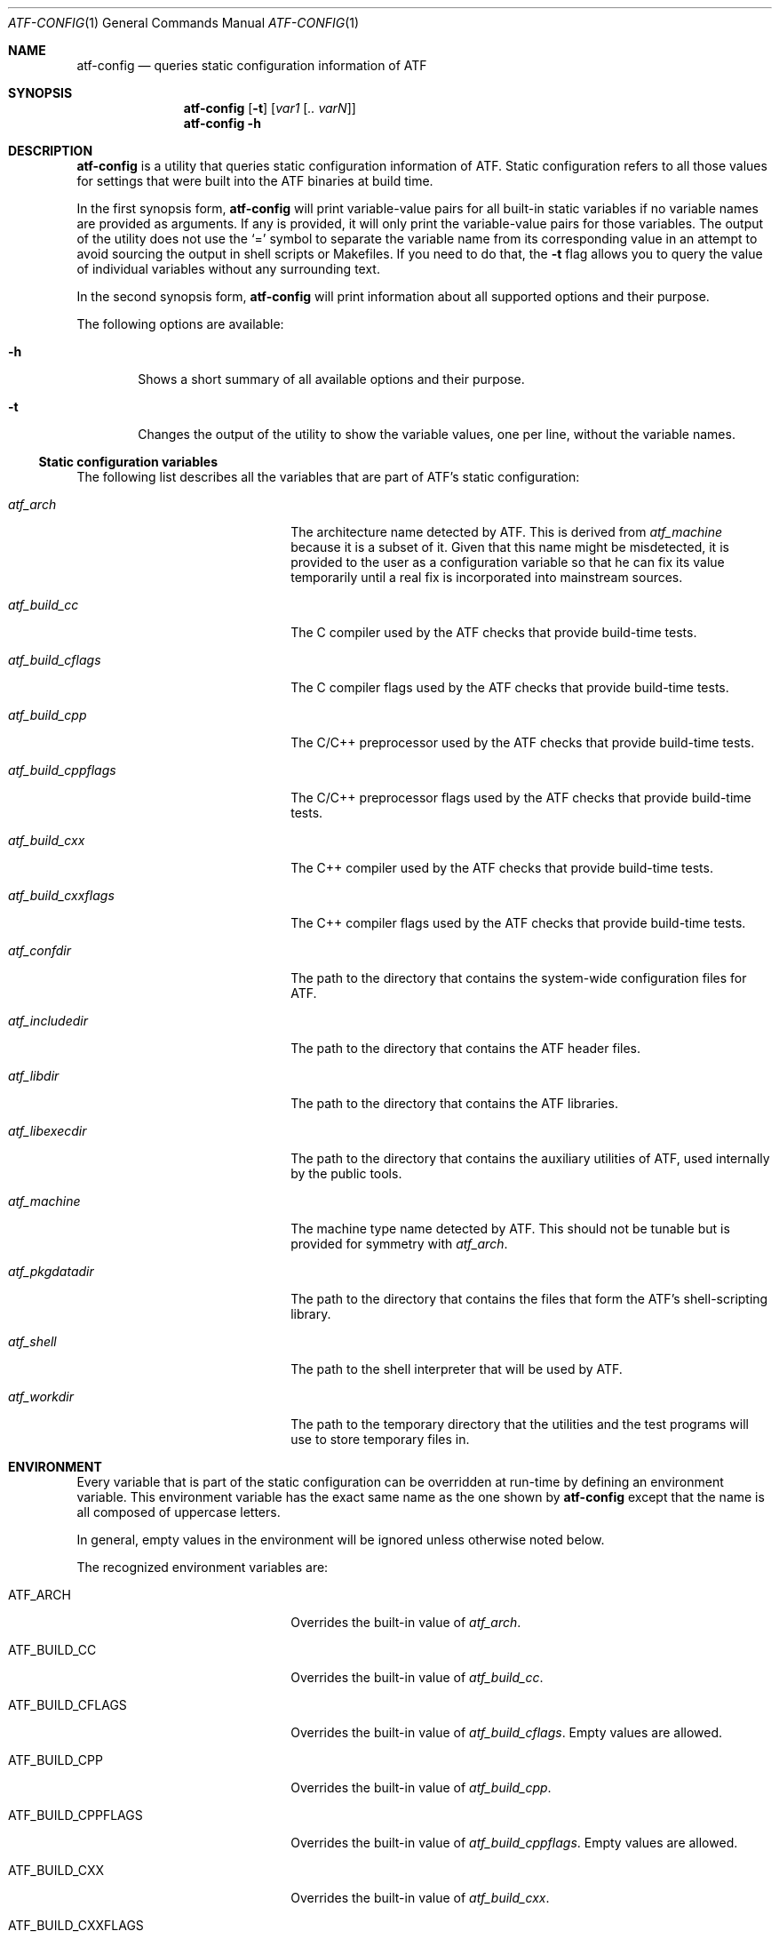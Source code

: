 .\"	$NetBSD: atf-config.1,v 1.1.1.1 2018/08/12 12:08:34 christos Exp $
.\"
.\"
.\" Automated Testing Framework (atf)
.\"
.\" Copyright (c) 2007 The NetBSD Foundation, Inc.
.\" All rights reserved.
.\"
.\" Redistribution and use in source and binary forms, with or without
.\" modification, are permitted provided that the following conditions
.\" are met:
.\" 1. Redistributions of source code must retain the above copyright
.\"    notice, this list of conditions and the following disclaimer.
.\" 2. Redistributions in binary form must reproduce the above copyright
.\"    notice, this list of conditions and the following disclaimer in the
.\"    documentation and/or other materials provided with the distribution.
.\"
.\" THIS SOFTWARE IS PROVIDED BY THE NETBSD FOUNDATION, INC. AND
.\" CONTRIBUTORS ``AS IS'' AND ANY EXPRESS OR IMPLIED WARRANTIES,
.\" INCLUDING, BUT NOT LIMITED TO, THE IMPLIED WARRANTIES OF
.\" MERCHANTABILITY AND FITNESS FOR A PARTICULAR PURPOSE ARE DISCLAIMED.
.\" IN NO EVENT SHALL THE FOUNDATION OR CONTRIBUTORS BE LIABLE FOR ANY
.\" DIRECT, INDIRECT, INCIDENTAL, SPECIAL, EXEMPLARY, OR CONSEQUENTIAL
.\" DAMAGES (INCLUDING, BUT NOT LIMITED TO, PROCUREMENT OF SUBSTITUTE
.\" GOODS OR SERVICES; LOSS OF USE, DATA, OR PROFITS; OR BUSINESS
.\" INTERRUPTION) HOWEVER CAUSED AND ON ANY THEORY OF LIABILITY, WHETHER
.\" IN CONTRACT, STRICT LIABILITY, OR TORT (INCLUDING NEGLIGENCE OR
.\" OTHERWISE) ARISING IN ANY WAY OUT OF THE USE OF THIS SOFTWARE, EVEN
.\" IF ADVISED OF THE POSSIBILITY OF SUCH DAMAGE.
.\"
.Dd March 14, 2009
.Dt ATF-CONFIG 1
.Os
.Sh NAME
.Nm atf-config
.Nd queries static configuration information of ATF
.Sh SYNOPSIS
.Nm
.Op Fl t
.Op Ar var1 Op Ar .. varN
.Nm
.Fl h
.Sh DESCRIPTION
.Nm
is a utility that queries static configuration information of ATF.
Static configuration refers to all those values for settings that
were built into the ATF binaries at build time.
.Pp
In the first synopsis form,
.Nm
will print variable-value pairs for all built-in static variables if
no variable names are provided as arguments.
If any is provided, it will only print the variable-value pairs for
those variables.
The output of the utility does not use the
.Sq =
symbol to separate the variable name from its corresponding value in
an attempt to avoid sourcing the output in shell scripts or Makefiles.
If you need to do that, the
.Fl t
flag allows you to query the value of individual variables without any
surrounding text.
.Pp
In the second synopsis form,
.Nm
will print information about all supported options and their purpose.
.Pp
The following options are available:
.Bl -tag -width flag
.It Fl h
Shows a short summary of all available options and their purpose.
.It Fl t
Changes the output of the utility to show the variable values, one
per line, without the variable names.
.El
.Ss Static configuration variables
The following list describes all the variables that are part of ATF's
static configuration:
.Bl -tag -width atfXbuildXcppflagsXX
.It Va atf_arch
The architecture name detected by ATF.
This is derived from
.Va atf_machine
because it is a subset of it.
Given that this name might be misdetected, it is provided to the user
as a configuration variable so that he can fix its value temporarily
until a real fix is incorporated into mainstream sources.
.It Va atf_build_cc
The C compiler used by the ATF checks that provide build-time tests.
.It Va atf_build_cflags
The C compiler flags used by the ATF checks that provide build-time tests.
.It Va atf_build_cpp
The C/C++ preprocessor used by the ATF checks that provide build-time tests.
.It Va atf_build_cppflags
The C/C++ preprocessor flags used by the ATF checks that provide build-time
tests.
.It Va atf_build_cxx
The C++ compiler used by the ATF checks that provide build-time tests.
.It Va atf_build_cxxflags
The C++ compiler flags used by the ATF checks that provide build-time tests.
.It Va atf_confdir
The path to the directory that contains the system-wide configuration
files for ATF.
.It Va atf_includedir
The path to the directory that contains the ATF header files.
.It Va atf_libdir
The path to the directory that contains the ATF libraries.
.It Va atf_libexecdir
The path to the directory that contains the auxiliary utilities of ATF,
used internally by the public tools.
.It Va atf_machine
The machine type name detected by ATF.
This should not be tunable but is provided for symmetry with
.Va atf_arch .
.It Va atf_pkgdatadir
The path to the directory that contains the files that form the ATF's
shell-scripting library.
.It Va atf_shell
The path to the shell interpreter that will be used by ATF.
.It Va atf_workdir
The path to the temporary directory that the utilities and the test
programs will use to store temporary files in.
.El
.Sh ENVIRONMENT
Every variable that is part of the static configuration can be
overridden at run-time by defining an environment variable.
This environment variable has the exact same name as the one shown by
.Nm
except that the name is all composed of uppercase letters.
.Pp
In general, empty values in the environment will be ignored unless
otherwise noted below.
.Pp
The recognized environment variables are:
.Bl -tag -width ATFXBUILDXCPPFLAGSXX
.It Ev ATF_ARCH
Overrides the built-in value of
.Va atf_arch .
.It Ev ATF_BUILD_CC
Overrides the built-in value of
.Va atf_build_cc .
.It Ev ATF_BUILD_CFLAGS
Overrides the built-in value of
.Va atf_build_cflags .
Empty values are allowed.
.It Ev ATF_BUILD_CPP
Overrides the built-in value of
.Va atf_build_cpp .
.It Ev ATF_BUILD_CPPFLAGS
Overrides the built-in value of
.Va atf_build_cppflags .
Empty values are allowed.
.It Ev ATF_BUILD_CXX
Overrides the built-in value of
.Va atf_build_cxx .
.It Ev ATF_BUILD_CXXFLAGS
Overrides the built-in value of
.Va atf_build_cxxflags .
Empty values are allowed.
.It Ev ATF_CONFDIR
Overrides the built-in value of
.Va atf_confdir .
.It Ev ATF_INCLUDEDIR
Overrides the built-in value of
.Va atf_includedir .
.It Ev ATF_LIBDIR
Overrides the built-in value of
.Va atf_libdir .
.It Ev ATF_LIBEXECDIR
Overrides the built-in value of
.Va atf_libexecdir .
.It Ev ATF_MACHINE
Overrides the built-in value of
.Va atf_machine .
.It Ev ATF_PKGDATADIR
Overrides the built-in value of
.Va atf_pkgdatadir .
.It Ev ATF_SHELL
Overrides the built-in value of
.Va atf_shell .
.It Ev ATF_WORKDIR
Overrides the built-in value of
.Va atf_workdir .
.El
.Sh SEE ALSO
.Xr atf 7
